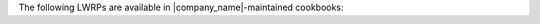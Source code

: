 .. The contents of this file are included in multiple topics.
.. This file should not be changed in a way that hinders its ability to appear in multiple documentation sets.


The following LWRPs are available in |company_name|-maintained cookbooks:

.. raw:: html

   &nbsp;&nbsp;&nbsp;   <a href="https://github.com/chef-cookbooks/apt">apt</a> </br>
   &nbsp;&nbsp;&nbsp;   <a href="https://github.com/chef-cookbooks/aws">aws</a> </br>
   &nbsp;&nbsp;&nbsp;   <a href="https://github.com/chef-cookbooks/bluepill">bluepill</a> </br>
   &nbsp;&nbsp;&nbsp;   <a href="https://github.com/chef-cookbooks/chef-client">chef-client</a> </br>
   &nbsp;&nbsp;&nbsp;   <a href="https://github.com/chef-cookbooks/dmg">dmg</a> </br>
   &nbsp;&nbsp;&nbsp;   <a href="https://github.com/chef-cookbooks/dynect">dynect</a> </br>
   &nbsp;&nbsp;&nbsp;   <a href="https://github.com/chef-cookbooks/firewall">firewall</a> </br>
   &nbsp;&nbsp;&nbsp;   <a href="https://github.com/chef-cookbooks/freebsd">freebsd</a> </br>
   &nbsp;&nbsp;&nbsp;   <a href="https://github.com/chef-cookbooks/gunicorn">gunicorn</a> </br>
   &nbsp;&nbsp;&nbsp;   <a href="https://github.com/chef-cookbooks/homebrew">homebrew</a> </br>
   &nbsp;&nbsp;&nbsp;   <a href="https://github.com/chef-cookbooks/iis">iis</a> </br>
   &nbsp;&nbsp;&nbsp;   <a href="https://github.com/chef-cookbooks/lvm">lvm</a> </br>
   &nbsp;&nbsp;&nbsp;   <a href="https://github.com/chef-cookbooks/maven">maven</a> </br>
   &nbsp;&nbsp;&nbsp;   <a href="https://github.com/chef-cookbooks/omnibus">omnibus</a> </br>
   &nbsp;&nbsp;&nbsp;   <a href="https://github.com/chef-cookbooks/openssh">openssh</a> </br>
   &nbsp;&nbsp;&nbsp;   <a href="https://github.com/chef-cookbooks/php">php</a> </br>
   &nbsp;&nbsp;&nbsp;   <a href="https://github.com/chef-cookbooks/powershell">powershell</a> </br>
   &nbsp;&nbsp;&nbsp;   <a href="https://github.com/chef-cookbooks/sudo">sudo</a> </br>
   &nbsp;&nbsp;&nbsp;   <a href="https://github.com/chef-cookbooks/transmission">transmission</a> </br>
   &nbsp;&nbsp;&nbsp;   <a href="https://github.com/chef-cookbooks/webpi">webpi</a> </br>
   &nbsp;&nbsp;&nbsp;   <a href="https://github.com/chef-cookbooks/windows">windows</a> </br>
   &nbsp;&nbsp;&nbsp;   <a href="https://github.com/chef-cookbooks/yum">yum</a> </br>
